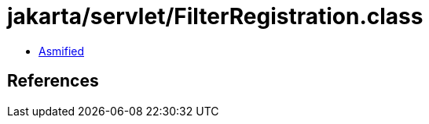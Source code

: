 = jakarta/servlet/FilterRegistration.class

 - link:FilterRegistration-asmified.java[Asmified]

== References

